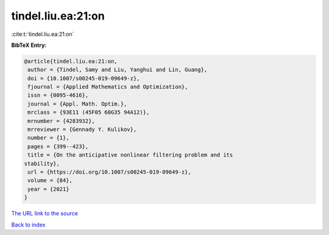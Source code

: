 tindel.liu.ea:21:on
===================

:cite:t:`tindel.liu.ea:21:on`

**BibTeX Entry:**

.. code-block:: bibtex

   @article{tindel.liu.ea:21:on,
    author = {Tindel, Samy and Liu, Yanghui and Lin, Guang},
    doi = {10.1007/s00245-019-09649-z},
    fjournal = {Applied Mathematics and Optimization},
    issn = {0095-4616},
    journal = {Appl. Math. Optim.},
    mrclass = {93E11 (45F05 60G35 94A12)},
    mrnumber = {4283932},
    mrreviewer = {Gennady Y. Kulikov},
    number = {1},
    pages = {399--423},
    title = {On the anticipative nonlinear filtering problem and its
   stability},
    url = {https://doi.org/10.1007/s00245-019-09649-z},
    volume = {84},
    year = {2021}
   }

`The URL link to the source <ttps://doi.org/10.1007/s00245-019-09649-z}>`__


`Back to index <../By-Cite-Keys.html>`__
